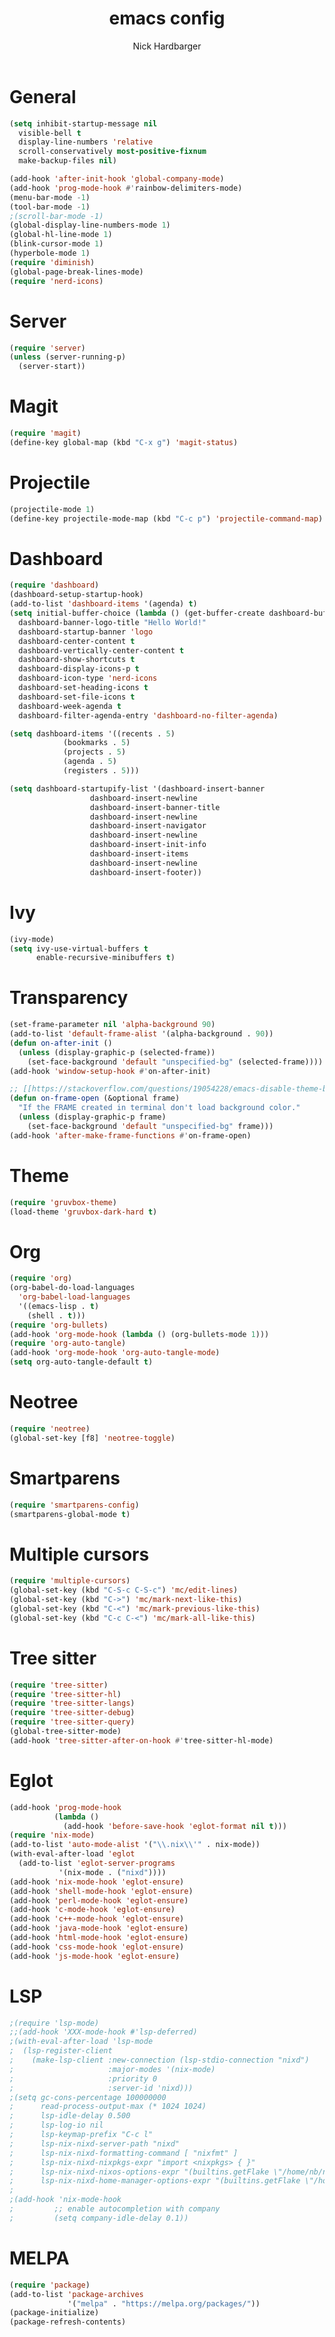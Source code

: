 #+title: emacs config
#+description: my emacs config
#+author: Nick Hardbarger
#+property: header-args :tangle init.el
#+startup: showeverything

* General
#+BEGIN_SRC emacs-lisp
  (setq inhibit-startup-message nil
	visible-bell t
	display-line-numbers 'relative
	scroll-conservatively most-positive-fixnum
	make-backup-files nil)

  (add-hook 'after-init-hook 'global-company-mode)
  (add-hook 'prog-mode-hook #'rainbow-delimiters-mode)
  (menu-bar-mode -1)
  (tool-bar-mode -1)
  ;(scroll-bar-mode -1)
  (global-display-line-numbers-mode 1)
  (global-hl-line-mode 1)
  (blink-cursor-mode 1)
  (hyperbole-mode 1)
  (require 'diminish)
  (global-page-break-lines-mode)
  (require 'nerd-icons)
#+END_SRC

* Server
#+BEGIN_SRC emacs-lisp
  (require 'server)
  (unless (server-running-p)
    (server-start))
#+END_SRC

* Magit
#+BEGIN_SRC emacs-lisp
  (require 'magit)
  (define-key global-map (kbd "C-x g") 'magit-status)
#+END_SRC

* Projectile
#+BEGIN_SRC emacs-lisp
(projectile-mode 1)
(define-key projectile-mode-map (kbd "C-c p") 'projectile-command-map)
#+END_SRC

* Dashboard
#+BEGIN_SRC emacs-lisp
  (require 'dashboard)
  (dashboard-setup-startup-hook)
  (add-to-list 'dashboard-items '(agenda) t)
  (setq initial-buffer-choice (lambda () (get-buffer-create dashboard-buffer-name))
	dashboard-banner-logo-title "Hello World!"
	dashboard-startup-banner 'logo
	dashboard-center-content t
	dashboard-vertically-center-content t
	dashboard-show-shortcuts t
	dashboard-display-icons-p t
	dashboard-icon-type 'nerd-icons
	dashboard-set-heading-icons t
	dashboard-set-file-icons t
	dashboard-week-agenda t
	dashboard-filter-agenda-entry 'dashboard-no-filter-agenda)

  (setq dashboard-items '((recents . 5)
			  (bookmarks . 5)
			  (projects . 5)
			  (agenda . 5)
			  (registers . 5)))
  
  (setq dashboard-startupify-list '(dashboard-insert-banner
				    dashboard-insert-newline
				    dashboard-insert-banner-title
				    dashboard-insert-newline
				    dashboard-insert-navigator
				    dashboard-insert-newline
				    dashboard-insert-init-info
				    dashboard-insert-items
				    dashboard-insert-newline
				    dashboard-insert-footer))
#+END_SRC

* Ivy
#+BEGIN_SRC emacs-lisp
(ivy-mode)
(setq ivy-use-virtual-buffers t
      enable-recursive-minibuffers t)
#+END_SRC

* Transparency
#+BEGIN_SRC emacs-lisp
(set-frame-parameter nil 'alpha-background 90)
(add-to-list 'default-frame-alist '(alpha-background . 90))
(defun on-after-init ()
  (unless (display-graphic-p (selected-frame))
    (set-face-background 'default "unspecified-bg" (selected-frame))))
(add-hook 'window-setup-hook #'on-after-init)

;; [[https://stackoverflow.com/questions/19054228/emacs-disable-theme-background-color-in-terminal/33298750#33298750][Emacs: disable theme background color in terminal - Stack Overflow]]
(defun on-frame-open (&optional frame)
  "If the FRAME created in terminal don't load background color."
  (unless (display-graphic-p frame)
    (set-face-background 'default "unspecified-bg" frame)))
(add-hook 'after-make-frame-functions #'on-frame-open)
#+END_SRC

* Theme
#+BEGIN_SRC emacs-lisp
(require 'gruvbox-theme)
(load-theme 'gruvbox-dark-hard t)
#+END_SRC

* Org
#+BEGIN_SRC emacs-lisp
(require 'org)
(org-babel-do-load-languages
  'org-babel-load-languages
  '((emacs-lisp . t)
    (shell . t)))
(require 'org-bullets)
(add-hook 'org-mode-hook (lambda () (org-bullets-mode 1)))
(require 'org-auto-tangle)
(add-hook 'org-mode-hook 'org-auto-tangle-mode)
(setq org-auto-tangle-default t)
#+END_SRC

* Neotree
#+BEGIN_SRC emacs-lisp
(require 'neotree)
(global-set-key [f8] 'neotree-toggle)
#+END_SRC

* Smartparens
#+BEGIN_SRC emacs-lisp
(require 'smartparens-config)
(smartparens-global-mode t)
#+END_SRC

* Multiple cursors
#+BEGIN_SRC emacs-lisp
(require 'multiple-cursors)
(global-set-key (kbd "C-S-c C-S-c") 'mc/edit-lines)
(global-set-key (kbd "C->") 'mc/mark-next-like-this)
(global-set-key (kbd "C-<") 'mc/mark-previous-like-this)
(global-set-key (kbd "C-c C-<") 'mc/mark-all-like-this)
#+END_SRC

* Tree sitter
#+BEGIN_SRC emacs-lisp
(require 'tree-sitter)
(require 'tree-sitter-hl)
(require 'tree-sitter-langs)
(require 'tree-sitter-debug)
(require 'tree-sitter-query)
(global-tree-sitter-mode)
(add-hook 'tree-sitter-after-on-hook #'tree-sitter-hl-mode)
#+END_SRC

* Eglot
#+BEGIN_SRC emacs-lisp
(add-hook 'prog-mode-hook
          (lambda ()
            (add-hook 'before-save-hook 'eglot-format nil t)))
(require 'nix-mode)
(add-to-list 'auto-mode-alist '("\\.nix\\'" . nix-mode))
(with-eval-after-load 'eglot
  (add-to-list 'eglot-server-programs
	       '(nix-mode . ("nixd"))))
(add-hook 'nix-mode-hook 'eglot-ensure)
(add-hook 'shell-mode-hook 'eglot-ensure)
(add-hook 'perl-mode-hook 'eglot-ensure)
(add-hook 'c-mode-hook 'eglot-ensure)
(add-hook 'c++-mode-hook 'eglot-ensure)
(add-hook 'java-mode-hook 'eglot-ensure)
(add-hook 'html-mode-hook 'eglot-ensure)
(add-hook 'css-mode-hook 'eglot-ensure)
(add-hook 'js-mode-hook 'eglot-ensure)
#+END_SRC

* LSP
#+BEGIN_SRC emacs-lisp
;(require 'lsp-mode)
;;(add-hook 'XXX-mode-hook #'lsp-deferred)
;(with-eval-after-load 'lsp-mode
;  (lsp-register-client
;    (make-lsp-client :new-connection (lsp-stdio-connection "nixd")
;                     :major-modes '(nix-mode)
;                     :priority 0
;                     :server-id 'nixd)))
;(setq gc-cons-percentage 100000000
;      read-process-output-max (* 1024 1024)
;      lsp-idle-delay 0.500
;      lsp-log-io nil
;      lsp-keymap-prefix "C-c l"
;      lsp-nix-nixd-server-path "nixd"
;      lsp-nix-nixd-formatting-command [ "nixfmt" ]
;      lsp-nix-nixd-nixpkgs-expr "import <nixpkgs> { }"
;      lsp-nix-nixd-nixos-options-expr "(builtins.getFlake \"/home/nb/nixos\").nixosConfigurations.mnd.options"
;      lsp-nix-nixd-home-manager-options-expr "(builtins.getFlake \"/home/nb/nixos\").homeConfigurations.\"nb@mnd\".options")
;
;(add-hook 'nix-mode-hook
;         ;; enable autocompletion with company
;         (setq company-idle-delay 0.1))
#+END_SRC

* MELPA
#+BEGIN_SRC emacs-lisp
(require 'package)
(add-to-list 'package-archives
             '("melpa" . "https://melpa.org/packages/"))
(package-initialize)
(package-refresh-contents)
#+END_SRC
